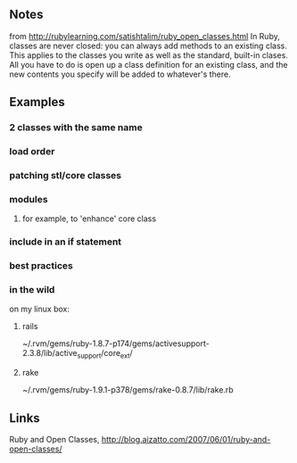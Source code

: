 
** Notes
   from http://rubylearning.com/satishtalim/ruby_open_classes.html
   In Ruby, classes are never closed: you can always add methods to an existing class. This applies to the classes you write as well as the standard, built-in clases. All you have to do is open up a class definition for an existing class, and the new contents you specify will be added to whatever's there.
   
** Examples
*** 2 classes with the same name
*** load order
*** patching stl/core classes
*** modules
**** for example, to 'enhance' core class
*** include in an if statement
*** best practices
*** in the wild
    on my linux box:

**** rails
     ~/.rvm/gems/ruby-1.8.7-p174/gems/activesupport-2.3.8/lib/active_support/core_ext/

**** rake
     ~/.rvm/gems/ruby-1.9.1-p378/gems/rake-0.8.7/lib/rake.rb

** Links
   Ruby and Open Classes, http://blog.aizatto.com/2007/06/01/ruby-and-open-classes/


